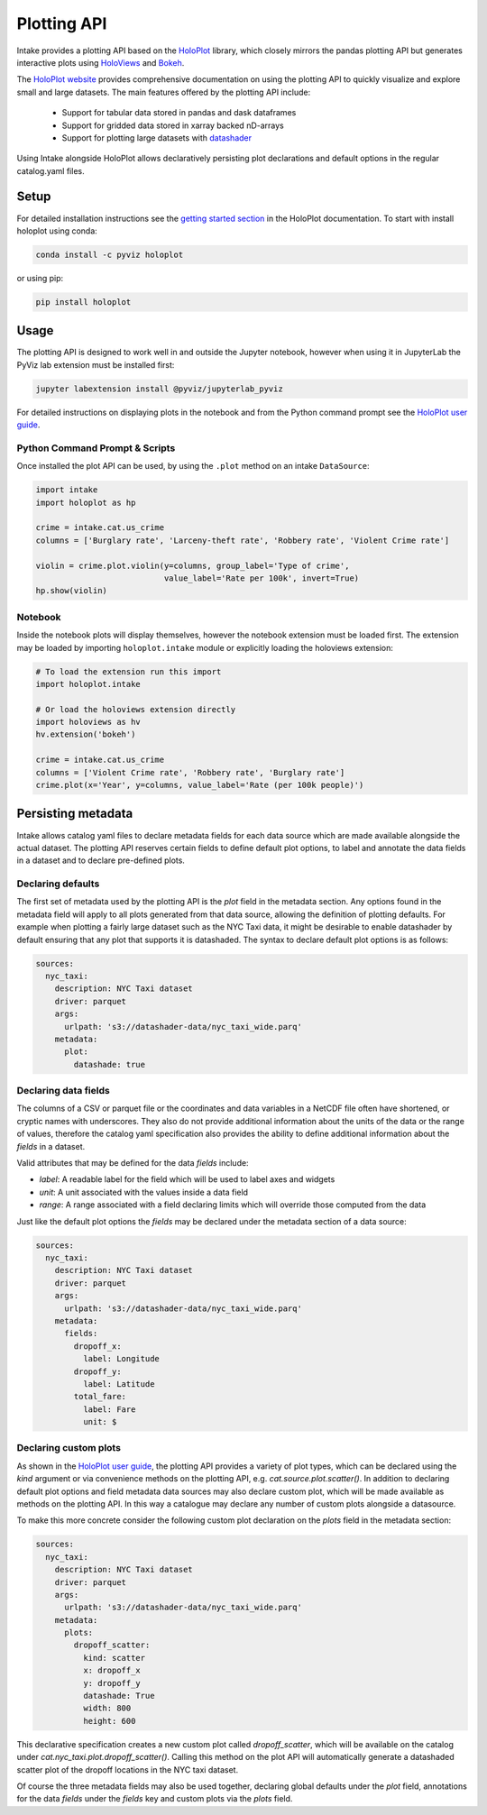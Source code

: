 Plotting API
============

Intake provides a plotting API based on the `HoloPlot <https://pyviz.github.io/holoplot/index.html>`_ library, which closely mirrors the pandas plotting API but generates interactive plots using `HoloViews <http://holoviews.org/>`_ and `Bokeh <http://bokeh.pydata.org/>`_.

The `HoloPlot website <https://pyviz.github.io/holoplot/index.html>`_ provides comprehensive documentation on using the plotting API to quickly visualize and explore small and large datasets. The main features offered by the plotting API include:

  * Support for tabular data stored in pandas and dask dataframes
  * Support for gridded data stored in xarray backed nD-arrays
  * Support for plotting large datasets with `datashader <http://datashader.org/>`_

Using Intake alongside HoloPlot allows declaratively persisting plot declarations and default options in the regular catalog.yaml files. 

Setup
'''''

For detailed installation instructions see the `getting started section <https://pyviz.github.io/holoplot/getting_started/index.html>`_ in the HoloPlot documentation. To start with install holoplot using conda:

.. code-block:: bash

    conda install -c pyviz holoplot

or using pip:

.. code-block:: bash

    pip install holoplot


Usage
'''''

The plotting API is designed to work well in and outside the Jupyter notebook, however when using it in JupyterLab the PyViz lab extension must be installed first:

.. code-block:: bash

    jupyter labextension install @pyviz/jupyterlab_pyviz

For detailed instructions on displaying plots in the notebook and from the Python command prompt see the `HoloPlot user guide <https://pyviz.github.io/holoplot/user_guide/Viewing.html>`_.

Python Command Prompt & Scripts 
--------------------------------

Once installed the plot API can be used, by using the ``.plot`` method on an intake ``DataSource``:

.. code-block:: python

    import intake
    import holoplot as hp

    crime = intake.cat.us_crime
    columns = ['Burglary rate', 'Larceny-theft rate', 'Robbery rate', 'Violent Crime rate']

    violin = crime.plot.violin(y=columns, group_label='Type of crime',
                               value_label='Rate per 100k', invert=True)
    hp.show(violin)

.. image:: _static/images/plotting_violin.png

Notebook
--------

Inside the notebook plots will display themselves, however the notebook extension must be loaded first. The extension may be loaded by importing ``holoplot.intake`` module or explicitly loading the holoviews extension:

.. code-block:: python

    # To load the extension run this import
    import holoplot.intake

    # Or load the holoviews extension directly
    import holoviews as hv
    hv.extension('bokeh')

    crime = intake.cat.us_crime
    columns = ['Violent Crime rate', 'Robbery rate', 'Burglary rate']
    crime.plot(x='Year', y=columns, value_label='Rate (per 100k people)')

.. raw:: html
   :file: _static/images/plotting_example.html

Persisting metadata
'''''''''''''''''''

Intake allows catalog yaml files to declare metadata fields for each data source which are made available alongside the actual dataset. The plotting API reserves certain fields to define default plot options, to label and annotate the data fields in a dataset and to declare pre-defined plots.

Declaring defaults
------------------

The first set of metadata used by the plotting API is the `plot` field in the metadata section. Any options found in the metadata field will apply to all plots generated from that data source, allowing the definition of plotting defaults. For example when plotting a fairly large dataset such as the NYC Taxi data, it might be desirable to enable datashader by default ensuring that any plot that supports it is datashaded. The syntax to declare default plot options is as follows:

.. code-block:: yaml

    sources:
      nyc_taxi:
        description: NYC Taxi dataset
        driver: parquet
        args:
          urlpath: 's3://datashader-data/nyc_taxi_wide.parq'
        metadata:
          plot:
            datashade: true


Declaring data fields
---------------------

The columns of a CSV or parquet file or the coordinates and data variables in a NetCDF file often have shortened, or cryptic names with underscores. They also do not provide additional information about the units of the data or the range of values, therefore the catalog yaml specification also provides the ability to define additional information about the `fields` in a dataset.

Valid attributes that may be defined for the data `fields` include: 

- `label`: A readable label for the field which will be used to label axes and widgets
- `unit`: A unit associated with the values inside a data field
- `range`: A range associated with a field declaring limits which will override those computed from the data

Just like the default plot options the `fields` may be declared under the metadata section of a data source:

.. code-block:: yaml

    sources:
      nyc_taxi:
        description: NYC Taxi dataset
        driver: parquet
        args:
          urlpath: 's3://datashader-data/nyc_taxi_wide.parq'
        metadata:
          fields:
            dropoff_x:
              label: Longitude
            dropoff_y:
              label: Latitude
            total_fare:
              label: Fare
              unit: $

Declaring custom plots
----------------------

As shown in the `HoloPlot user guide <https://pyviz.github.io/holoplot/user_guide/Plotting.html>`__, the plotting API provides a variety of plot types, which can be declared using the `kind` argument or via convenience methods on the plotting API, e.g. `cat.source.plot.scatter()`. In addition to declaring default plot options and field metadata data sources may also declare custom plot, which will be made available as methods on the plotting API. In this way a catalogue may declare any number of custom plots alongside a datasource.

To make this more concrete consider the following custom plot declaration on the `plots` field in the metadata section:

.. code-block:: yaml

    sources:
      nyc_taxi:
        description: NYC Taxi dataset
        driver: parquet
        args:
          urlpath: 's3://datashader-data/nyc_taxi_wide.parq'
        metadata:
          plots:
            dropoff_scatter:
              kind: scatter
              x: dropoff_x
              y: dropoff_y
              datashade: True
              width: 800
              height: 600

This declarative specification creates a new custom plot called `dropoff_scatter`, which will be available on the catalog under `cat.nyc_taxi.plot.dropoff_scatter()`. Calling this method on the plot API will automatically generate a datashaded scatter plot of the dropoff locations in the NYC taxi dataset.

Of course the three metadata fields may also be used together, declaring global defaults under the `plot` field, annotations for the data `fields` under the `fields` key and custom plots via the `plots` field.
